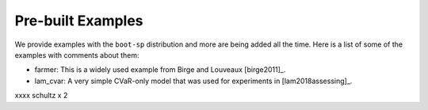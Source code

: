 .. _canned:

Pre-built Examples
==================

We provide examples with the ``boot-sp`` distribution and more are being added all the time. Here is a list
of some of the examples with comments about them:

* farmer: This is a widely used example from Birge and Louveaux [birge2011]_.

* lam_cvar: A very simple CVaR-only model that was used for experiments in [lam2018assessing]_.

xxxx schultz x 2
